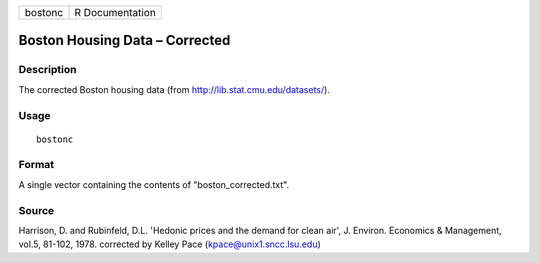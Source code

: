 +---------+-----------------+
| bostonc | R Documentation |
+---------+-----------------+

Boston Housing Data – Corrected
-------------------------------

Description
~~~~~~~~~~~

The corrected Boston housing data (from
http://lib.stat.cmu.edu/datasets/).

Usage
~~~~~

::

    bostonc

Format
~~~~~~

A single vector containing the contents of "boston\_corrected.txt".

Source
~~~~~~

Harrison, D. and Rubinfeld, D.L. 'Hedonic prices and the demand for
clean air', J. Environ. Economics & Management, vol.5, 81-102, 1978.
corrected by Kelley Pace (kpace@unix1.sncc.lsu.edu)
